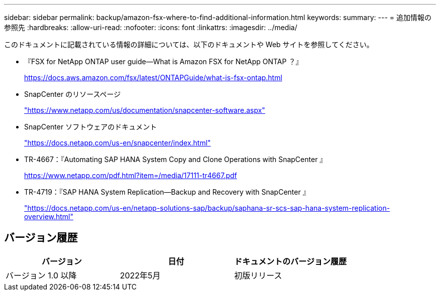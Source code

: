 ---
sidebar: sidebar 
permalink: backup/amazon-fsx-where-to-find-additional-information.html 
keywords:  
summary:  
---
= 追加情報の参照先
:hardbreaks:
:allow-uri-read: 
:nofooter: 
:icons: font
:linkattrs: 
:imagesdir: ../media/


[role="lead"]
このドキュメントに記載されている情報の詳細については、以下のドキュメントや Web サイトを参照してください。

* 『FSX for NetApp ONTAP user guide—What is Amazon FSX for NetApp ONTAP ？』
+
https://docs.aws.amazon.com/fsx/latest/ONTAPGuide/what-is-fsx-ontap.html[]

* SnapCenter のリソースページ
+
https://www.netapp.com/us/documentation/snapcenter-software.aspx["https://www.netapp.com/us/documentation/snapcenter-software.aspx"]

* SnapCenter ソフトウェアのドキュメント
+
https://docs.netapp.com/us-en/snapcenter/index.html["https://docs.netapp.com/us-en/snapcenter/index.html"]

* TR-4667：『Automating SAP HANA System Copy and Clone Operations with SnapCenter 』
+
https://www.netapp.com/pdf.html?item=/media/17111-tr4667.pdf[]

* TR-4719：『SAP HANA System Replication—Backup and Recovery with SnapCenter 』
+
https://docs.netapp.com/us-en/netapp-solutions-sap/backup/saphana-sr-scs-sap-hana-system-replication-overview.html["https://docs.netapp.com/us-en/netapp-solutions-sap/backup/saphana-sr-scs-sap-hana-system-replication-overview.html"^]





== バージョン履歴

|===
| バージョン | 日付 | ドキュメントのバージョン履歴 


| バージョン 1.0 以降 | 2022年5月 | 初版リリース 
|===